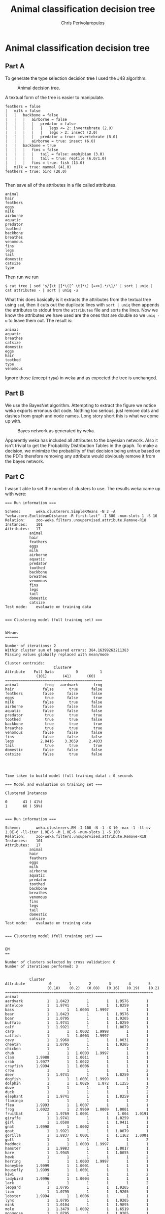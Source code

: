 #+LaTeX_CLASS: fakedrake-org-article
#+AUTHOR: Chris Perivolaropulos
#+TITLE: Animal classification decision tree

* Animal classification decision tree
** Part A
   To generate the type selection decision tree I used the J48 algorithm.

   #+CAPTION: Animal decision tree.
   #+NAME:   fig:DECISION_TREE
   [[./animaltree.png]]


   A textual form of the tree is easier to manipulate.

   #+BEGIN_EXAMPLE
   feathers = false
   |   milk = false
   |   |   backbone = false
   |   |   |   airborne = false
   |   |   |   |   predator = false
   |   |   |   |   |   legs <= 2: invertebrate (2.0)
   |   |   |   |   |   legs > 2: insect (2.0)
   |   |   |   |   predator = true: invertebrate (8.0)
   |   |   |   airborne = true: insect (6.0)
   |   |   backbone = true
   |   |   |   fins = false
   |   |   |   |   tail = false: amphibian (3.0)
   |   |   |   |   tail = true: reptile (6.0/1.0)
   |   |   |   fins = true: fish (13.0)
   |   milk = true: mammal (41.0)
   feathers = true: bird (20.0)

   #+END_EXAMPLE

   Then save all of the attributes in a file called attributes.

   #+BEGIN_EXAMPLE
   animal
   hair
   feathers
   eggs
   milk
   airborne
   aquatic
   predator
   toothed
   backbone
   breathes
   venomous
   fins
   legs
   tail
   domestic
   catsize
   type
   #+END_EXAMPLE

   Then run we run

   #+BEGIN_EXAMPLE
   $ cat tree | sed 's/[\t |]*\([^ \t]*\) [=<>].*/\1/' | sort | uniq | cat attributes - | sort | uniq -u
   #+END_EXAMPLE

   What this does basically is it extracts the attributes from the
   textual tree using =sed=, then it cuts out the duplicate lines
   with =sort | uniq= then appends the attributes to stdout from the
   =attributes= file and sorts the lines. Now we know the attributes
   we have used are the ones that are double so we =uniq -u= to leave
   them out. The result is:

   #+BEGIN_EXAMPLE
   animal
   aquatic
   breathes
   catsize
   domestic
   eggs
   hair
   toothed
   type
   venomous
   #+END_EXAMPLE

   Ignore those (except =type=) in weka and as expected the tree is
   unchanged.

** Part B
   We use the BayesNet algorithm. Attempting to extract the figure we
   notice weka exports erronous dot code. Nothing too serious, just
   remove dots and dashes from graph and node names. Long story short
   this is what we come up with.

   #+CAPTION: Bayes network as generated by weka.
   #+NAME:   fig:BAYES_NET
   [[./bayes.png]]

   Apparently weka has included all attributes to the bayesian
   network. Also it isn't trivial to get the Probability Distribution
   Tables in the graph. To make a decision, we minimize the
   probability of that decision being untrue based on the PDTs
   therefore removing any attribute would obviously remove it from the
   bayes network.

** Part C
   I wasn't able to set the number of clusters to use. The results
   weka came up with were:
   #+CAPTION: Kmeans clustering
   #+BEGIN_EXAMPLE
   === Run information ===

   Scheme:       weka.clusterers.SimpleKMeans -N 2 -A "weka.core.EuclideanDistance -R first-last" -I 500 -num-slots 1 -S 10
   Relation:     zoo-weka.filters.unsupervised.attribute.Remove-R18
   Instances:    101
   Attributes:   17
              animal
              hair
              feathers
              eggs
              milk
              airborne
              aquatic
              predator
              toothed
              backbone
              breathes
              venomous
              fins
              legs
              tail
              domestic
              catsize
   Test mode:    evaluate on training data


   === Clustering model (full training set) ===


   kMeans
   ======

   Number of iterations: 2
   Within cluster sum of squared errors: 384.16399263211383
   Missing values globally replaced with mean/mode

   Cluster centroids:
                         Cluster#
   Attribute    Full Data          0          1
                 (101)       (41)       (60)
   ============================================
   animal            frog   aardvark       frog
   hair             false       true      false
   feathers         false      false      false
   eggs              true      false       true
   milk             false       true      false
   airborne         false      false      false
   aquatic          false      false      false
   predator          true       true       true
   toothed           true       true      false
   backbone          true       true       true
   breathes          true       true       true
   venomous         false      false      false
   fins             false      false      false
   legs            2.8416     3.3659     2.4833
   tail              true       true       true
   domestic         false      false      false
   catsize          false       true      false




   Time taken to build model (full training data) : 0 seconds

   === Model and evaluation on training set ===

   Clustered Instances

   0       41 ( 41%)
   1       60 ( 59%)

   #+END_EXAMPLE

   #+CAPTION: EM clustering
   #+BEGIN_EXAMPLE
   === Run information ===

   Scheme:       weka.clusterers.EM -I 100 -N -1 -X 10 -max -1 -ll-cv 1.0E-6 -ll-iter 1.0E-6 -M 1.0E-6 -num-slots 1 -S 100
   Relation:     zoo-weka.filters.unsupervised.attribute.Remove-R18
   Instances:    101
   Attributes:   17
              animal
              hair
              feathers
              eggs
              milk
              airborne
              aquatic
              predator
              toothed
              backbone
              breathes
              venomous
              fins
              legs
              tail
              domestic
              catsize
   Test mode:    evaluate on training data


   === Clustering model (full training set) ===


   EM
   ==

   Number of clusters selected by cross validation: 6
   Number of iterations performed: 3


              Cluster
   Attribute           0        1        2        3        4        5
                      (0.18)    (0.2)   (0.08)   (0.16)   (0.19)    (0.2)
   ===================================================================
   animal
   aardvark           1   1.0423        1        1   1.9576        1
   antelope           1   1.9741        1        1   1.0259        1
   bass               1        1   1.0003   1.9997        1        1
   bear               1   1.0423        1        1   1.9576        1
   boar               1   1.0795        1        1   1.9205        1
   buffalo            1   1.9741        1        1   1.0259        1
   calf               1   1.9921        1        1   1.0079        1
   carp               1        1   1.0002   1.9998        1        1
   catfish            1        1   1.0003   1.9997        1        1
   cavy               1   1.9968        1        1   1.0031        1
   cheetah            1   1.0795        1        1   1.9205        1
   chicken            1        1        1        1        1        2
   chub               1        1   1.0003   1.9997        1        1
   clam          1.9988        1   1.0011        1        1        1
   crab          1.9977        1   1.0022        1        1        1
   crayfish      1.9994        1   1.0006        1        1        1
   crow               1        1        1        1        1        2
   deer               1   1.9741        1        1   1.0259        1
   dogfish            1        1   1.0001   1.9999        1        1
   dolphin            1        1   1.0026    1.872   1.1255        1
   dove               1        1        1        1        1        2
   duck               1        1        1        1        1        2
   elephant           1   1.9741        1        1   1.0259        1
   flamingo           1        1        1        1        1        2
   flea          1.9993        1   1.0007        1        1        1
   frog          1.0022        1   2.9969   1.0009   1.0001        1
   fruitbat           1   1.9769   1.0001        1    1.004   1.0191
   giraffe            1   1.9741        1        1   1.0259        1
   girl               1   1.0588        1        1   1.9411        1
   gnat          1.9998        1   1.0002        1        1        1
   goat               1   1.9921        1        1   1.0079        1
   gorilla            1   1.8837   1.0001        1   1.1162   1.0001
   gull               1        1        1        1        1        2
   haddock            1        1   1.0003   1.9997        1        1
   hamster            1   1.9983        1        1   1.0017        1
   hare               1   1.9945        1        1   1.0055        1
   hawk               1        1        1        1        1        2
   herring            1        1   1.0003   1.9997        1        1
   honeybee      1.9999        1   1.0001        1        1        1
   housefly      1.9999        1   1.0001        1        1        1
   kiwi               1        1        1        1        1        2
   ladybird      1.9996        1   1.0004        1        1        1
   lark               1        1        1        1        1        2
   leopard            1   1.0795        1        1   1.9205        1
   lion               1   1.0795        1        1   1.9205        1
   lobster       1.9994        1   1.0006        1        1        1
   lynx               1   1.0795        1        1   1.9205        1
   mink               1   1.0104        1        1   1.9895        1
   mole               1   1.3479   1.0002        1   1.6519        1
   mongoose           1   1.0795        1        1   1.9205        1
   moth          1.9999        1   1.0001        1        1        1
   newt          1.0002        1   1.9892   1.0105   1.0002        1
   octopus       1.9998        1   1.0002        1        1        1
   opossum            1   1.3479   1.0002        1   1.6519        1
   oryx               1   1.9741        1        1   1.0259        1
   ostrich            1        1        1        1        1        2
   parakeet           1        1        1        1        1        2
   penguin            1        1        1        1        1        2
   pheasant           1        1        1        1        1        2
   pike               1        1   1.0001   1.9999        1        1
   piranha            1        1   1.0003   1.9997        1        1
   pitviper      1.0002        1   1.9844   1.0154        1        1
   platypus      1.0001   1.0023    1.006        1   1.9916        1
   polecat            1   1.0795        1        1   1.9205        1
   pony               1   1.9921        1        1   1.0079        1
   porpoise           1        1   1.0026    1.872   1.1255        1
   puma               1   1.0795        1        1   1.9205        1
   pussycat           1   1.2575        1        1   1.7425        1
   raccoon            1   1.0795        1        1   1.9205        1
   reindeer           1   1.9921        1        1   1.0079        1
   rhea               1        1        1        1        1        2
   scorpion      1.9965        1   1.0035        1        1        1
   seahorse           1        1   1.0003   1.9997        1        1
   seal               1        1   1.0004   1.0034   1.9962        1
   sealion            1    1.001        1   1.0004   1.9985        1
   seasnake           1        1   1.0153   1.9847        1        1
   seawasp       1.9962        1   1.0031   1.0006        1        1
   skimmer            1        1        1        1        1        2
   skua               1        1        1        1        1        2
   slowworm      1.0003        1   1.9654   1.0342   1.0001        1
   slug          1.9974        1   1.0026        1        1        1
   sole               1        1   1.0003   1.9997        1        1
   sparrow            1        1        1        1        1        2
   squirrel           1   1.9861   1.0001        1    1.013   1.0009
   starfish      1.9987        1   1.0013        1        1        1
   stingray           1        1   1.0002   1.9998        1        1
   swan               1        1        1        1        1        2
   termite       1.9993        1   1.0007        1        1        1
   toad          1.0045        1   1.9946   1.0009        1        1
   tortoise      1.0367   1.0028   1.9588   1.0005   1.0012        1
   tuatara       1.0003   1.0001   1.9981   1.0009   1.0006        1
   tuna               1        1   1.0001   1.9999        1        1
   vampire            1   1.9769   1.0001        1    1.004   1.0191
   vole               1   1.9945        1        1   1.0055        1
   vulture            1        1        1        1        1        2
   wallaby            1   1.9378        1        1   1.0619   1.0003
   wasp          1.9999        1   1.0001        1        1        1
   wolf               1   1.0795        1        1   1.9205        1
   worm          1.9974        1   1.0026        1        1        1
   wren               1        1        1        1        1        2
   [total]     118.0237 120.4673 107.9382 115.7936 118.7378 120.0395
   hair
   false        15.0238   1.0029   8.9305  16.7897    1.253       21
   true          4.9998  21.4644   1.0077   1.0039  19.4847   1.0395
   [total]      20.0237  22.4673   9.9382  17.7936  20.7378  22.0395
   feathers
   false        19.0237  21.4673   8.9382  16.7936  19.7378   1.0395
   true               1        1        1        1        1       21
   [total]      20.0237  22.4673   9.9382  17.7936  20.7378  22.0395
   eggs
   false         1.9965  21.4621   1.0253   3.7325  18.7441   1.0395
   true         18.0271   1.0052   8.9129  14.0611   1.9937       21
   [total]      20.0237  22.4673   9.9382  17.7936  20.7378  22.0395
   milk
   false        19.0236   1.0029   8.9256  15.0458   1.0021       21
   true          1.0001  21.4644   1.0125   2.7478  19.7356   1.0395
   [total]      20.0237  22.4673   9.9382  17.7936  20.7378  22.0395
   airborne
   false        13.0245  19.5136   8.9373  16.7936  19.7299   5.0013
   true          6.9992   2.9538   1.0009        1   1.0079  17.0382
   [total]      20.0237  22.4673   9.9382  17.7936  20.7378  22.0395
   aquatic
   false        13.0255  21.4536   4.9198    1.051  15.5107  15.0395
   true          6.9982   1.0138   5.0184  16.7425   5.2271        7
   [total]      20.0237  22.4673   9.9382  17.7936  20.7378  22.0395
   predator
   false        10.0341  19.5615   2.9619   5.0003   1.4027  12.0394
   true          9.9895   2.9058   6.9763  12.7932   19.335  10.0001
   [total]      20.0237  22.4673   9.9382  17.7936  20.7378  22.0395
   toothed
   false        19.0159   1.0051   1.9849   1.0013   1.9928       21
   true          1.0078  21.4623   7.9532  16.7923   18.745   1.0395
   [total]      20.0237  22.4673   9.9382  17.7936  20.7378  22.0395
   backbone
   false        18.9791        1   1.0202   1.0007        1        1
   true          1.0445  21.4673    8.918  16.7929  19.7378  21.0395
   [total]      20.0237  22.4673   9.9382  17.7936  20.7378  22.0395
   breathes
   false         7.9901        1   1.0274  14.9825        1        1
   true         12.0336  21.4673   8.9108   2.8111  19.7378  21.0395
   [total]      20.0237  22.4673   9.9382  17.7936  20.7378  22.0395
   venomous
   false        15.0299  21.4673   6.9328  14.7928  19.7377  21.0395
   true          4.9938        1   3.0054   3.0008        1        1
   [total]      20.0237  22.4673   9.9382  17.7936  20.7378  22.0395
   fins
   false        19.0237  21.4663   8.9298   2.0487  17.4921  21.0395
   true               1    1.001   1.0084  15.7449   3.2457        1
   [total]      20.0237  22.4673   9.9382  17.7936  20.7378  22.0395
   legs
   mean          4.7221   3.5289   3.0036   0.0035   3.5055        2
   std. dev.     2.6584   0.8487   1.7359   0.1185     1.13   2.0334

   tail
   false        17.9893    3.024   4.0086   1.0059   4.9721   1.0001
   true          2.0344  19.4433   5.9295  16.7877  15.7657  21.0394
   [total]      20.0237  22.4673   9.9382  17.7936  20.7378  22.0395
   domestic
   false        18.0237  15.1873   8.9378  15.7938  18.0179  18.0395
   true          1.9999   7.2801   1.0004   1.9998   2.7198        4
   [total]      20.0237  22.4673   9.9382  17.7936  20.7378  22.0395
   catsize
   false         17.987   8.6198   7.9669  11.0458   2.3413  15.0391
   true          2.0366  13.8475   1.9713   6.7478  18.3964   7.0004
   [total]      20.0237  22.4673   9.9382  17.7936  20.7378  22.0395


   Time taken to build model (full training data) : 1.18 seconds

   === Model and evaluation on training set ===

   Clustered Instances

   0       18 ( 18%)
   1       19 ( 19%)
   2        8 (  8%)
   3       16 ( 16%)
   4       20 ( 20%)
   5       20 ( 20%)


   Log likelihood: -10.54745
   #+END_EXAMPLE

   EM did a much better job than k-means.
